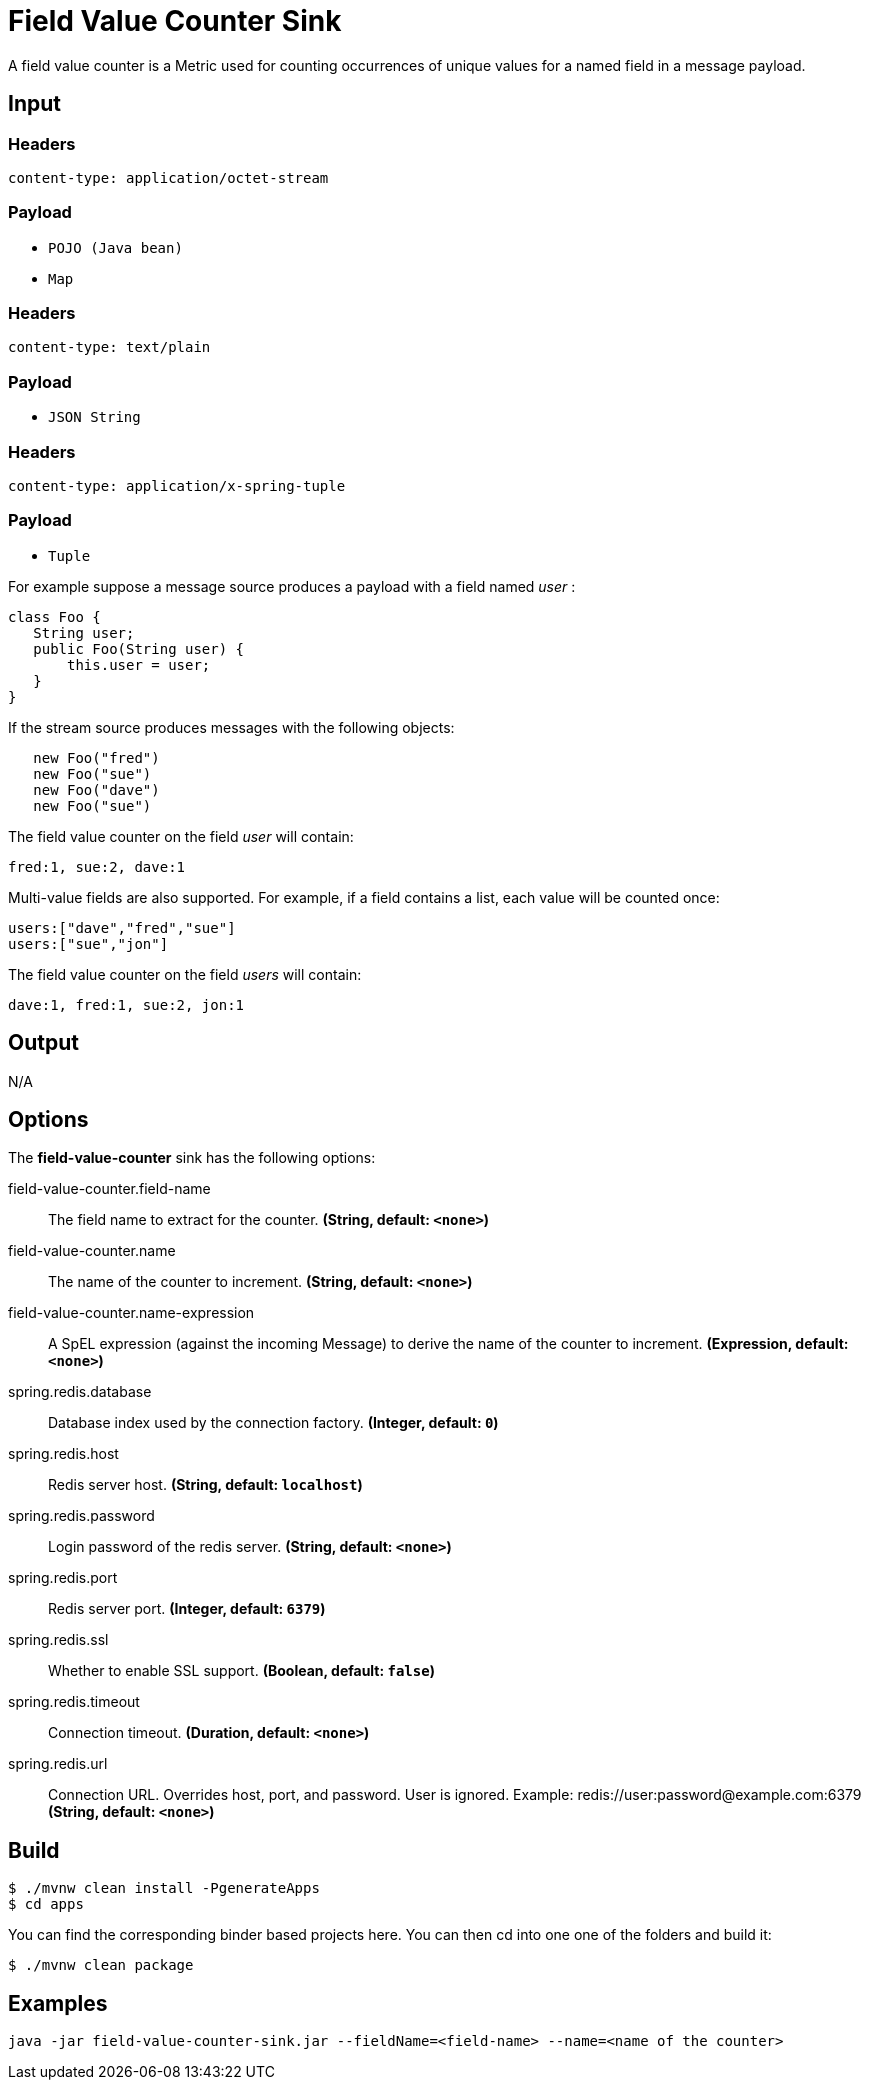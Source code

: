 //tag::ref-doc[]
= Field Value Counter Sink 

A field value counter is a Metric used for counting occurrences of unique values for a named field in a message payload.

== Input

=== Headers

`content-type: application/octet-stream`

=== Payload

* `POJO (Java bean)`
* `Map`

=== Headers

`content-type: text/plain`

=== Payload

* `JSON String`

=== Headers

`content-type: application/x-spring-tuple`

=== Payload

* `Tuple`

For example suppose a message source produces a payload with a field named _user_ :

[source,java]
class Foo {
   String user;
   public Foo(String user) {
       this.user = user;
   }
}

If the stream source produces messages with the following objects:

[source, java]
   new Foo("fred")
   new Foo("sue")
   new Foo("dave")
   new Foo("sue")

The field value counter on the field _user_ will contain:

    fred:1, sue:2, dave:1

Multi-value fields are also supported. For example, if a field contains a list, each value will be counted once:

     users:["dave","fred","sue"]
     users:["sue","jon"]

The field value counter on the field _users_ will contain:

    dave:1, fred:1, sue:2, jon:1

== Output

N/A

== Options

The **$$field-value-counter$$** $$sink$$ has the following options:

//tag::configuration-properties[]
$$field-value-counter.field-name$$:: $$The field name to extract for the counter.$$ *($$String$$, default: `$$<none>$$`)*
$$field-value-counter.name$$:: $$The name of the counter to increment.$$ *($$String$$, default: `$$<none>$$`)*
$$field-value-counter.name-expression$$:: $$A SpEL expression (against the incoming Message) to derive the name of the counter to increment.$$ *($$Expression$$, default: `$$<none>$$`)*
$$spring.redis.database$$:: $$Database index used by the connection factory.$$ *($$Integer$$, default: `$$0$$`)*
$$spring.redis.host$$:: $$Redis server host.$$ *($$String$$, default: `$$localhost$$`)*
$$spring.redis.password$$:: $$Login password of the redis server.$$ *($$String$$, default: `$$<none>$$`)*
$$spring.redis.port$$:: $$Redis server port.$$ *($$Integer$$, default: `$$6379$$`)*
$$spring.redis.ssl$$:: $$Whether to enable SSL support.$$ *($$Boolean$$, default: `$$false$$`)*
$$spring.redis.timeout$$:: $$Connection timeout.$$ *($$Duration$$, default: `$$<none>$$`)*
$$spring.redis.url$$:: $$Connection URL. Overrides host, port, and password. User is ignored. Example: redis://user:password@example.com:6379$$ *($$String$$, default: `$$<none>$$`)*
//end::configuration-properties[]

== Build

```
$ ./mvnw clean install -PgenerateApps
$ cd apps
```
You can find the corresponding binder based projects here. You can then cd into one one of the folders and build it:
```
$ ./mvnw clean package
```

== Examples

```
java -jar field-value-counter-sink.jar --fieldName=<field-name> --name=<name of the counter>
```
//end::ref-doc[]
